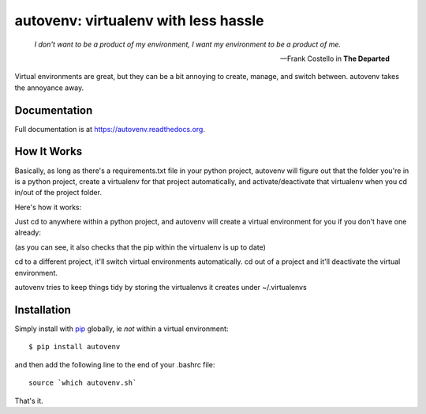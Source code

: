 autovenv: virtualenv with less hassle
=====================================

    *I don't want to be a product of my environment, I want my environment to be a product of me.*

    -- Frank Costello in **The Departed**

Virtual environments are great, but they can be a bit annoying to create, manage, and switch between. autovenv takes the annoyance away.


Documentation
-------------

Full documentation is at `https://autovenv.readthedocs.org <https://autovenv.readthedocs.org>`_.


How It Works
------------

Basically, as long as there's a requirements.txt file in your python project, autovenv will figure out that the folder you're in is a python project, create a virtualenv for that project automatically, and activate/deactivate that virtualenv when you cd in/out of the project folder.

Here's how it works:

Just cd to anywhere within a python project, and autovenv will create a virtual environment for you if you don't have one already:

.. code-block:: shell
   :emphasize-lines: 1,6

    alex@xyz:~$ cd pyprojects/skynet
    AUTOVENV: creating virtual environment: skynet
    New python executable in /home/alex/.virtualenvs/skynet/bin/python
    Installing setuptools, pip, wheel...done.
    Requirement already up-to-date: pip in ...
    (skynet)alex@xyz:~/pyprojects/skynet$

(as you can see, it also checks that the pip within the virtualenv is up to date)

cd to a different project, it'll switch virtual environments automatically. cd out of a project and it'll deactivate the virtual environment.

autovenv tries to keep things tidy by storing the virtualenvs it creates under ~/.virtualenvs

Installation
------------

Simply install with `pip <https://pip.pypa.io>`_ globally, ie *not* within a virtual environment::

    $ pip install autovenv

and then add the following line to the end of your .bashrc file::

    source `which autovenv.sh`

That's it.
